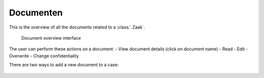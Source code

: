 .. _documenten:

Documenten
======================

This is the overview of all the documents related to a :class:`.Zaak`.

.. figure:: ../../_assets/ui/zaken/documenten/documenten.png

    Document overview interface

The user can perform these actions on a document:
- View document details (click on document name)
- Read
- Edit
- Overwrite
- Change confidentiality

There are two ways to add a new document to a case:

.. figure:: ../../_assets/ui/zaken/documenten/documenten_add.png

    1. Add document from drive

.. figure:: ../../_assets/ui/zaken/documenten/documenten_add-alfresco.png

    2. Add Alfresco document

